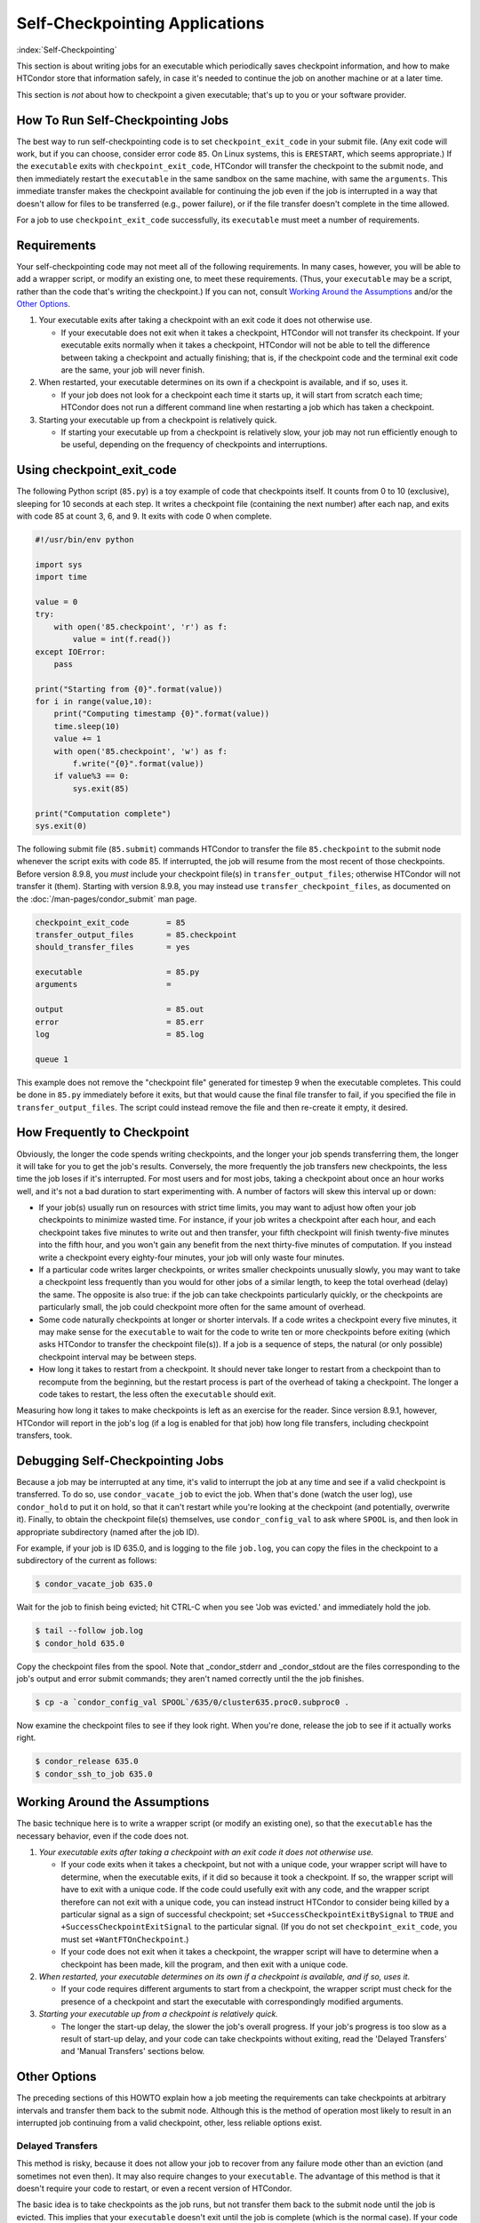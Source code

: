 Self-Checkpointing Applications
===============================

:index:`Self-Checkpointing`

This section is about writing jobs for an executable which periodically
saves checkpoint information, and how to make HTCondor store that
information safely, in case it's needed to continue the job on another
machine or at a later time.

This section is *not* about how to checkpoint a given executable; that's
up to you or your software provider.

How To Run Self-Checkpointing Jobs
----------------------------------

The best way to run self-checkpointing code is to set ``checkpoint_exit_code``
in your submit file.  (Any exit code will work, but if you can choose,
consider error code ``85``.  On Linux systems, this is ``ERESTART``, which
seems appropriate.)  If the ``executable`` exits
with ``checkpoint_exit_code``, HTCondor will transfer the checkpoint to
the submit node, and then immediately restart the ``executable`` in the
same sandbox on the same machine, with same the ``arguments``.  This
immediate transfer makes the checkpoint available for continuing the job
even if the job is interrupted in a way that doesn't allow for files to
be transferred (e.g., power failure), or if the file transfer doesn't
complete in the time allowed.

For a job to use ``checkpoint_exit_code`` successfully, its ``executable``
must meet a number of requirements.

Requirements
------------

Your self-checkpointing code may not meet all of the following
requirements. In many cases, however, you will be able to add a wrapper
script, or modify an existing one, to meet these requirements. (Thus,
your ``executable`` may be a script, rather than the code that's writing
the checkpoint.) If you can not, consult `Working Around the
Assumptions`_ and/or the `Other Options`_.

#. Your executable exits after taking a checkpoint with an exit code it
   does not otherwise use.

   -  If your executable does not exit when it takes a checkpoint,
      HTCondor will not transfer its checkpoint. If your executable
      exits normally when it takes a checkpoint, HTCondor will not be
      able to tell the difference between taking a checkpoint and
      actually finishing; that is, if the checkpoint code and the
      terminal exit code are the same, your job will never finish.

#. When restarted, your executable determines on its own if a checkpoint
   is available, and if so, uses it.

   -  If your job does not look for a checkpoint each time it starts up,
      it will start from scratch each time; HTCondor does not run a
      different command line when restarting a job which has taken a
      checkpoint.

#. Starting your executable up from a checkpoint is relatively quick.

   -  If starting your executable up from a checkpoint is relatively
      slow, your job may not run efficiently enough to be useful,
      depending on the frequency of checkpoints and interruptions.

Using checkpoint_exit_code
--------------------------

The following Python script (``85.py``) is a toy example of code that
checkpoints itself. It counts from 0 to 10 (exclusive), sleeping for 10
seconds at each step. It writes a checkpoint file (containing the next number)
after each nap, and exits with code 85 at count 3, 6, and 9. It exits
with code 0 when complete.

.. code-block:: python

    #!/usr/bin/env python

    import sys
    import time

    value = 0
    try:
        with open('85.checkpoint', 'r') as f:
            value = int(f.read())
    except IOError:
        pass

    print("Starting from {0}".format(value))
    for i in range(value,10):
        print("Computing timestamp {0}".format(value))
        time.sleep(10)
        value += 1
        with open('85.checkpoint', 'w') as f:
            f.write("{0}".format(value))
        if value%3 == 0:
            sys.exit(85)

    print("Computation complete")
    sys.exit(0)

The following submit file (``85.submit``) commands HTCondor to transfer the
file ``85.checkpoint`` to the submit node whenever the script exits with code
85.  If interrupted, the job will resume from the most recent of those
checkpoints.  Before version 8.9.8, you *must* include your checkpoint file(s)
in ``transfer_output_files``; otherwise HTCondor will not transfer it
(them).  Starting with version 8.9.8, you may instead use
``transfer_checkpoint_files``, as documented on
the :doc:`/man-pages/condor_submit` man page.

.. code-block:: condor-submit

    checkpoint_exit_code        = 85
    transfer_output_files       = 85.checkpoint
    should_transfer_files       = yes

    executable                  = 85.py
    arguments                   =

    output                      = 85.out
    error                       = 85.err
    log                         = 85.log

    queue 1

This example does not remove the "checkpoint file" generated for
timestep 9 when the executable completes.  This could be done in
``85.py`` immediately before it exits, but that would cause the
final file transfer to fail, if you specified the file in
``transfer_output_files``.  The script could instead remove the file
and then re-create it empty, it desired.

How Frequently to Checkpoint
----------------------------

Obviously, the longer the code spends writing checkpoints, and the
longer your job spends transferring them, the longer it will take for
you to get the job's results. Conversely, the more frequently the job
transfers new checkpoints, the less time the job loses if it's
interrupted. For most users and for most jobs, taking a checkpoint about
once an hour works well, and it's not a bad duration to start
experimenting with. A number of factors will skew this interval up or
down:

-  If your job(s) usually run on resources with strict time limits, you
   may want to adjust how often your job checkpoints to minimize wasted
   time. For instance, if your job writes a checkpoint after each hour,
   and each checkpoint takes five minutes to write out and then
   transfer, your fifth checkpoint will finish twenty-five minutes into
   the fifth hour, and you won't gain any benefit from the next
   thirty-five minutes of computation. If you instead write a checkpoint
   every eighty-four minutes, your job will only waste four minutes.
-  If a particular code writes larger checkpoints, or writes smaller
   checkpoints unusually slowly, you may want to take a checkpoint less
   frequently than you would for other jobs of a similar length, to keep
   the total overhead (delay) the same. The opposite is also true: if
   the job can take checkpoints particularly quickly, or the checkpoints
   are particularly small, the job could checkpoint more often for the
   same amount of overhead.
-  Some code naturally checkpoints at longer or shorter intervals. If a
   code writes a checkpoint every five minutes, it may make sense for
   the ``executable`` to wait for the code to write ten or more
   checkpoints before exiting (which asks HTCondor to transfer the
   checkpoint file(s)). If a job is a sequence of steps, the natural (or
   only possible) checkpoint interval may be between steps.
-  How long it takes to restart from a checkpoint. It should never take
   longer to restart from a checkpoint than to recompute from the
   beginning, but the restart process is part of the overhead of taking
   a checkpoint. The longer a code takes to restart, the less often the
   ``executable`` should exit.

Measuring how long it takes to make checkpoints is left as an exercise
for the reader. Since version 8.9.1, however, HTCondor will report in
the job's log (if a log is enabled for that job) how long file
transfers, including checkpoint transfers, took.

Debugging Self-Checkpointing Jobs
---------------------------------

Because a job may be interrupted at any time, it's valid to interrupt
the job at any time and see if a valid checkpoint is transferred. To do
so, use ``condor_vacate_job`` to evict the job. When that's done (watch
the user log), use ``condor_hold`` to put it on hold, so that it can't
restart while you're looking at the checkpoint (and potentially,
overwrite it). Finally, to obtain the checkpoint file(s) themselves, use
``condor_config_val`` to ask where ``SPOOL`` is, and then look in
appropriate subdirectory (named after the job ID).

For example, if your job is ID 635.0, and is logging to the file
``job.log``, you can copy the files in the checkpoint to a subdirectory of
the current as follows:

.. code-block:: console

    $ condor_vacate_job 635.0

Wait for the job to finish being evicted;
hit CTRL-C when you see 'Job was evicted.'
and immediately hold the job.

.. code-block:: console

    $ tail --follow job.log
    $ condor_hold 635.0

Copy the checkpoint files from the spool.
Note that _condor_stderr and _condor_stdout are the files corresponding
to the job's output and error submit commands; they aren't named
correctly until the the job finishes.

.. code-block:: console

    $ cp -a `condor_config_val SPOOL`/635/0/cluster635.proc0.subproc0 .

Now examine the checkpoint files to see if they look right.
When you're done, release the job to see if it actually works right.

.. code-block:: console

    $ condor_release 635.0
    $ condor_ssh_to_job 635.0

Working Around the Assumptions
------------------------------

The basic technique here is to write a wrapper script (or modify an
existing one), so that the ``executable`` has the necessary behavior,
even if the code does not.

#. *Your executable exits after taking a checkpoint with an exit code it
   does not otherwise use.*

   -  If your code exits when it takes a checkpoint, but not with a
      unique code, your wrapper script will have to determine, when the
      executable exits, if it did so because it took a checkpoint. If
      so, the wrapper script will have to exit with a unique code. If
      the code could usefully exit with any code, and the wrapper script
      therefore can not exit with a unique code, you can instead
      instruct HTCondor to consider being killed by a particular signal as
      a sign of successful checkpoint; set
      ``+SuccessCheckpointExitBySignal`` to ``TRUE`` and
      ``+SuccessCheckpointExitSignal`` to the particular signal. (If you
      do not set ``checkpoint_exit_code``, you must set
      ``+WantFTOnCheckpoint``.)
   -  If your code does not exit when it takes a checkpoint, the wrapper
      script will have to determine when a checkpoint has been made,
      kill the program, and then exit with a unique code.

#. *When restarted, your executable determines on its own if a
   checkpoint is available, and if so, uses it.*

   -  If your code requires different arguments to start from a
      checkpoint, the wrapper script must check for the presence of a
      checkpoint and start the executable with correspondingly modified
      arguments.

#. *Starting your executable up from a checkpoint is relatively quick.*

   -  The longer the start-up delay, the slower the job's overall
      progress. If your job's progress is too slow as a result of
      start-up delay, and your code can take checkpoints without
      exiting, read the 'Delayed Transfers' and 'Manual Transfers'
      sections below.

Other Options
-------------

The preceding sections of this HOWTO explain how a job meeting the
requirements can take checkpoints at arbitrary intervals and transfer
them back to the submit node. Although this is the method of operation
most likely to result in an interrupted job continuing from a valid
checkpoint, other, less reliable options exist.

Delayed Transfers
~~~~~~~~~~~~~~~~~

This method is risky, because it does not allow your job to recover from
any failure mode other than an eviction (and sometimes not even then).
It may also require changes to your ``executable``. The advantage of
this method is that it doesn't require your code to restart, or even a
recent version of HTCondor.

The basic idea is to take checkpoints as the job runs, but not transfer
them back to the submit node until the job is evicted. This implies that
your ``executable`` doesn't exit until the job is complete (which is the
normal case). If your code has long start-up delays, you'll naturally
not want it to exit after it writes a checkpoint; otherwise, the wrapper
script could restart the code as necessary.

To use this method, set ``when_to_transfer_output`` to
``ON_EXIT_OR_EVICT`` instead of setting ``checkpoint_exit_code``. This
will cause HTCondor to transfer your checkpoint file(s) (which you
listed in ``transfer_output_files``, as noted above) when the job is
evicted. Of course, since this is the only time your checkpoint file(s)
will be transferred, if the transfer fails, your job has to start over
from the beginning. One reason file transfer on eviction fails is if it
takes too long, so this method may not work if your
``transfer_output_files`` contain too much data.

Furthermore, eviction can happen at any time, including while the code
is updating its checkpoint file(s). If the code does not update its
checkpoint file(s) atomically, HTCondor will transfer the
partially-updated checkpoint file(s), potentially overwriting the
previous, complete one(s); this will probably prevent the code from
picking up where it left off.

In some cases, you can work around this problem by using a wrapper
script. The idea is that renaming a file is an atomic operation, so if
your code writes checkpoints to one file, call it ``checkpoint``, your
wrapper script -- when it detects that the checkpoint is complete --
would rename that file ``checkpoint.atomic``. That way,
``checkpoint.atomic`` always has a complete checkpoint in it. With a
such a script, instead of putting ``checkpoint`` in
``transfer_output_files``, you would put ``checkpoint.atomic``, and
HTCondor would never see a partially-complete checkpoint file. (The
script would also, of course, have to copy ``checkpoint.atomic`` to
``checkpoint`` before running the code.)

Manual Transfers
~~~~~~~~~~~~~~~~

If you're comfortable with programming, instead of running a job with
``checkpoint_exit_code``, you could use ``condor_chirp``, or other tools,
to manage your checkpoint file(s). Your ``executable`` would be
responsible for downloading the checkpoint file(s) on start-up, and
periodically uploading the checkpoint file(s) during execution. We don't
recommend you do this for the same reasons we recommend against managing
your own input and output file transfers.

Early Checkpoint Exits
~~~~~~~~~~~~~~~~~~~~~~

If your executable's natural checkpoint interval is half or more of your
pool's max job runtime, it may make sense to checkpoint and then
immediately ask to be rescheduled, rather than lower your user priority
doing work you know will be thrown away. In this case, you can use the
``OnExitRemove`` job attribute to determine if your job should be
rescheduled after exiting. Don't set ``ON_EXIT_OR_EVICT``, and don't set
``+WantFTOnCheckpoint``; just have the job exit with a unique code after
its checkpoint.

Signals
-------

Signals offer additional options for running self-checkpointing jobs. If
you're not familiar with signals, this section may not make sense to
you.

Periodic Signals
~~~~~~~~~~~~~~~~

HTCondor supports transferring checkpoint file(s) for an ``executable``
which takes a checkpoint when sent a particular signal, if the ``executable``
then exits in a unique way. Set ``+WantCheckpointSignal`` to ``TRUE`` to
periodically receive checkpoint signals, and ``+CheckpointSig`` to
specify which one. (The interval is specified by the administrator of
the execute machine.) The unique way may be a specific exit code, for which
you would set ``checkpoint_exit_code``, or a signal, for which you would
set ``+SuccessCheckpointExitBySignal`` to ``TRUE`` and
``+SuccessCheckpointExitSignal`` to the particular signal. (If you do
not set ``checkpoint_exit_code``, you must set ``+WantFTOnCheckpoint``.)

Delayed Transfer with Signals
~~~~~~~~~~~~~~~~~~~~~~~~~~~~~

This method is very similar to but riskier than delayed transfers,
because in addition to delaying the transfer of the checkpoint files(s),
it also delays their creation. Thus, this option should almost never be
used; if taking and transferring your checkpoint file(s) is fast enough
to reliably complete during an eviction, you're not losing much by doing
so periodically, and it's unlikely that a code which takes small
checkpoints quickly takes a long time to start up. However, this method
will work even with very old version of HTCondor.

To use this method, set ``when_to_transfer_output`` to
``ON_EXIT_OR_EVICT`` and ``KillSig`` to the particular signal that
causes your job to checkpoint.
